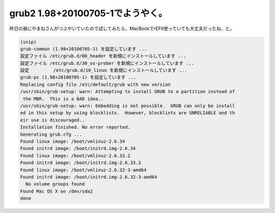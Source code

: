 ﻿grub2 1.98+20100705-1でようやく。
######################################################


昨日の昼にやまねさんがつぶやいていたので試してみたら、MacBookでrEFIt使っていても大丈夫だったね、と。

.. code-block:: none

   (snip)
   grub-common (1.98+20100705-1) を設定しています ...
   設定ファイル /etc/grub.d/00_header を新規にインストールしています ...
   設定ファイル /etc/grub.d/30_os-prober を新規にインストールしています ...
   設定         /etc/grub.d/10_linux を新規にインストールしています ...
   grub-pc (1.98+20100705-1) を設定しています ...
   Replacing config file /etc/default/grub with new version
   /usr/sbin/grub-setup: warn: Attempting to install GRUB to a partition instead of
    the MBR.  This is a BAD idea..
   /usr/sbin/grub-setup: warn: Embedding is not possible.  GRUB can only be install
   ed in this setup by using blocklists.  However, blocklists are UNRELIABLE and th
   eir use is discouraged..
   Installation finished. No error reported.
   Generating grub.cfg ...
   Found linux image: /boot/vmlinuz-2.6.34
   Found initrd image: /boot/initrd.img-2.6.34
   Found linux image: /boot/vmlinuz-2.6.33.2
   Found initrd image: /boot/initrd.img-2.6.33.2
   Found linux image: /boot/vmlinuz-2.6.32-3-amd64
   Found initrd image: /boot/initrd.img-2.6.32-3-amd64
     No volume groups found
   Found Mac OS X on /dev/sda2
   done





.. author:: mkouhei
.. categories:: MacBook, Debian, 
.. tags::


